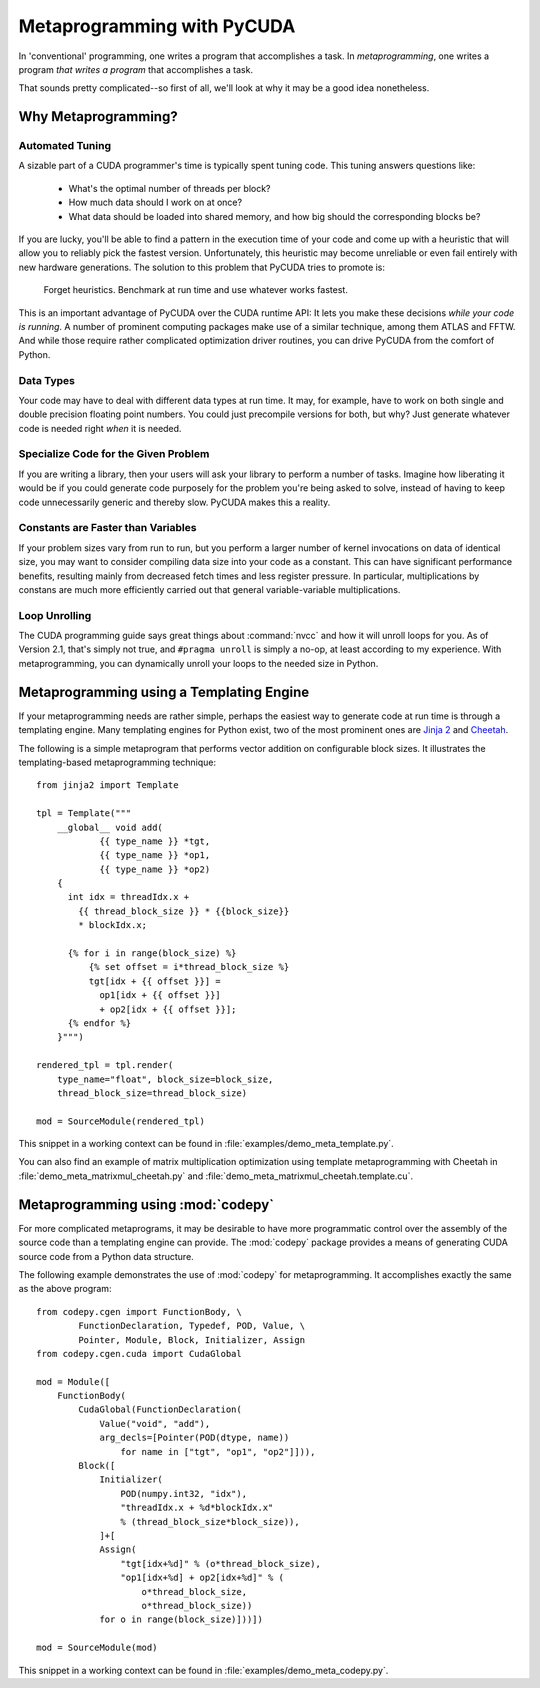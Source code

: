 .. _metaprog:

Metaprogramming with PyCUDA
===========================

In 'conventional' programming, one writes a program that accomplishes a
task. In *metaprogramming*, one writes a program *that writes a program*
that accomplishes a task.

That sounds pretty complicated--so first of all, we'll look at why it may
be a good idea nonetheless.

Why Metaprogramming?
--------------------

Automated Tuning
^^^^^^^^^^^^^^^^

A sizable part of a CUDA programmer's time is typically spent tuning code.
This tuning answers questions like:

 * What's the optimal number of threads per block?
 * How much data should I work on at once?
 * What data should be loaded into shared memory, and how big should the
   corresponding blocks be?

If you are lucky, you'll be able to find a pattern in the execution
time of your code and come up with a heuristic that will allow you to
reliably pick the fastest version. Unfortunately, this heuristic may
become unreliable or even fail entirely with new hardware generations.
The solution to this problem that PyCUDA tries to promote is:

   Forget heuristics. Benchmark at run time and use whatever works fastest.

This is an important advantage of PyCUDA over the CUDA runtime API: It lets
you make these decisions *while your code is running*. A number of prominent
computing packages make use of a similar technique, among them ATLAS and 
FFTW. And while those require rather complicated optimization driver 
routines, you can drive PyCUDA from the comfort of Python.

Data Types
^^^^^^^^^^

Your code may have to deal with different data types at run time. It may,
for example, have to work on both single and double precision floating
point numbers. You could just precompile versions for both, but why?
Just generate whatever code is needed right *when* it is needed.

Specialize Code for the Given Problem
^^^^^^^^^^^^^^^^^^^^^^^^^^^^^^^^^^^^^

If you are writing a library, then your users will ask your library 
to perform a number of tasks. Imagine how liberating it would be if you
could generate code purposely for the problem you're being asked to 
solve, instead of having to keep code unnecessarily generic and thereby
slow. PyCUDA makes this a reality.

Constants are Faster than Variables
^^^^^^^^^^^^^^^^^^^^^^^^^^^^^^^^^^^

If your problem sizes vary from run to run, but you perform a larger
number of kernel invocations on data of identical size, you may want
to consider compiling data size into your code as a constant. This can
have significant performance benefits, resulting mainly from decreased
fetch times and less register pressure. In particular, multiplications 
by constans are much more efficiently carried out that general
variable-variable multiplications.

Loop Unrolling
^^^^^^^^^^^^^^

The CUDA programming guide says great things about :command:`nvcc` and how
it will unroll loops for you. As of Version 2.1, that's simply not true, and
``#pragma unroll`` is simply a no-op, at least according to my experience.
With metaprogramming, you can dynamically unroll your loops to the needed
size in Python.

Metaprogramming using a Templating Engine
-----------------------------------------

If your metaprogramming needs are rather simple, perhaps the easiest way
to generate code at run time is through a templating engine. Many 
templating engines for Python exist, two of the most prominent ones are
`Jinja 2 <http://jinja.pocoo.org/>`_ and
`Cheetah <http://www.cheetahtemplate.org/>`_.

The following is a simple metaprogram that performs vector addition on
configurable block sizes. It illustrates the templating-based 
metaprogramming technique::

    from jinja2 import Template

    tpl = Template("""
        __global__ void add(
                {{ type_name }} *tgt, 
                {{ type_name }} *op1, 
                {{ type_name }} *op2)
        {
          int idx = threadIdx.x + 
            {{ thread_block_size }} * {{block_size}}
            * blockIdx.x;

          {% for i in range(block_size) %}
              {% set offset = i*thread_block_size %}
              tgt[idx + {{ offset }}] = 
                op1[idx + {{ offset }}] 
                + op2[idx + {{ offset }}];
          {% endfor %}
        }""")

    rendered_tpl = tpl.render(
        type_name="float", block_size=block_size,
        thread_block_size=thread_block_size)

    mod = SourceModule(rendered_tpl)

This snippet in a working context can be found in 
:file:`examples/demo_meta_template.py`.

You can also find an example of matrix multiplication optimization
using template metaprogramming with Cheetah in
:file:`demo_meta_matrixmul_cheetah.py` and
:file:`demo_meta_matrixmul_cheetah.template.cu`.

Metaprogramming using :mod:`codepy`
-----------------------------------

For more complicated metaprograms, it may be desirable to have more 
programmatic control over the assembly of the source code than a 
templating engine can provide. The :mod:`codepy` package provides a means
of generating CUDA source code from a Python data structure.

The following example demonstrates the use of :mod:`codepy` for 
metaprogramming. It accomplishes exactly the same as the above program::

    from codepy.cgen import FunctionBody, \
            FunctionDeclaration, Typedef, POD, Value, \
            Pointer, Module, Block, Initializer, Assign
    from codepy.cgen.cuda import CudaGlobal

    mod = Module([
        FunctionBody(
            CudaGlobal(FunctionDeclaration(
                Value("void", "add"),
                arg_decls=[Pointer(POD(dtype, name)) 
                    for name in ["tgt", "op1", "op2"]])),
            Block([
                Initializer(
                    POD(numpy.int32, "idx"),
                    "threadIdx.x + %d*blockIdx.x" 
                    % (thread_block_size*block_size)),
                ]+[
                Assign(
                    "tgt[idx+%d]" % (o*thread_block_size),
                    "op1[idx+%d] + op2[idx+%d]" % (
                        o*thread_block_size, 
                        o*thread_block_size))
                for o in range(block_size)]))])

    mod = SourceModule(mod)

This snippet in a working context can be found in 
:file:`examples/demo_meta_codepy.py`.
